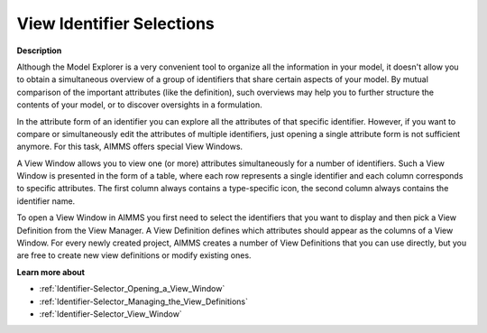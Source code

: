 

.. _Identifier-Selector_Viewing_Identifier_Selections:


View Identifier Selections
==========================

**Description** 

Although the Model Explorer is a very convenient tool to organize all the information in your model, it doesn't allow you to obtain a simultaneous overview of a group of identifiers that share certain aspects of your model. By mutual comparison of the important attributes (like the definition), such overviews may help you to further structure the contents of your model, or to discover oversights in a formulation.

In the attribute form of an identifier you can explore all the attributes of that specific identifier. However, if you want to compare or simultaneously edit the attributes of multiple identifiers, just opening a single attribute form is not sufficient anymore. For this task, AIMMS offers special View Windows.

A View Window allows you to view one (or more) attributes simultaneously for a number of identifiers. Such a View Window is presented in the form of a table, where each row represents a single identifier and each column corresponds to specific attributes. The first column always contains a type-specific icon, the second column always contains the identifier name.

To open a View Window in AIMMS you first need to select the identifiers that you want to display and then pick a View Definition from the View Manager. A View Definition defines which attributes should appear as the columns of a View Window. For every newly created project, AIMMS creates a number of View Definitions that you can use directly, but you are free to create new view definitions or modify existing ones.



**Learn more about** 

*	:ref:`Identifier-Selector_Opening_a_View_Window`  
*	:ref:`Identifier-Selector_Managing_the_View_Definitions`  
*	:ref:`Identifier-Selector_View_Window`  
